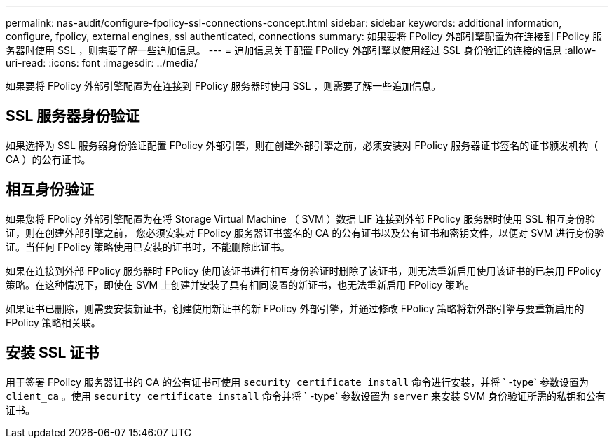 ---
permalink: nas-audit/configure-fpolicy-ssl-connections-concept.html 
sidebar: sidebar 
keywords: additional information, configure, fpolicy, external engines, ssl authenticated, connections 
summary: 如果要将 FPolicy 外部引擎配置为在连接到 FPolicy 服务器时使用 SSL ，则需要了解一些追加信息。 
---
= 追加信息关于配置 FPolicy 外部引擎以使用经过 SSL 身份验证的连接的信息
:allow-uri-read: 
:icons: font
:imagesdir: ../media/


[role="lead"]
如果要将 FPolicy 外部引擎配置为在连接到 FPolicy 服务器时使用 SSL ，则需要了解一些追加信息。



== SSL 服务器身份验证

如果选择为 SSL 服务器身份验证配置 FPolicy 外部引擎，则在创建外部引擎之前，必须安装对 FPolicy 服务器证书签名的证书颁发机构（ CA ）的公有证书。



== 相互身份验证

如果您将 FPolicy 外部引擎配置为在将 Storage Virtual Machine （ SVM ）数据 LIF 连接到外部 FPolicy 服务器时使用 SSL 相互身份验证，则在创建外部引擎之前， 您必须安装对 FPolicy 服务器证书签名的 CA 的公有证书以及公有证书和密钥文件，以便对 SVM 进行身份验证。当任何 FPolicy 策略使用已安装的证书时，不能删除此证书。

如果在连接到外部 FPolicy 服务器时 FPolicy 使用该证书进行相互身份验证时删除了该证书，则无法重新启用使用该证书的已禁用 FPolicy 策略。在这种情况下，即使在 SVM 上创建并安装了具有相同设置的新证书，也无法重新启用 FPolicy 策略。

如果证书已删除，则需要安装新证书，创建使用新证书的新 FPolicy 外部引擎，并通过修改 FPolicy 策略将新外部引擎与要重新启用的 FPolicy 策略相关联。



== 安装 SSL 证书

用于签署 FPolicy 服务器证书的 CA 的公有证书可使用 `security certificate install` 命令进行安装，并将 ` -type` 参数设置为 `client_ca` 。使用 `security certificate install` 命令并将 ` -type` 参数设置为 `server` 来安装 SVM 身份验证所需的私钥和公有证书。
